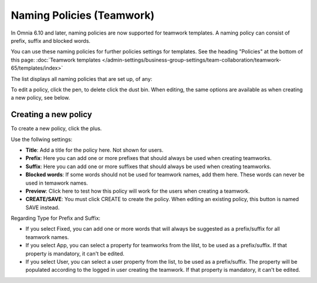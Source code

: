 Naming Policies (Teamwork)
=====================================

In Omnia 6.10 and later, naming policies are now supported for teamwork templates. A naming policy can consist of prefix, suffix and blocked words.

You can use these naming policies for further policies settings for templates. See the heading "Policies" at the bottom of this page: :doc:`Teamwork templates </admin-settings/business-group-settings/team-collaboration/teamwork-65/templates/index>`

The list displays all naming policies that are set up, of any:

.. image:: naming-policies-list.png

To edit a policy, click the pen, to delete click the dust bin. When editing, the same options are available as when creating a new policy, see below.

Creating a new policy
-----------------------
To create a new policy, click the plus.

.. image:: naming-policies-list-plus.png

Use the follwing settings:

.. image:: naming-policies-settings.png

+ **Title**: Add a title for the policy here. Not shown for users.
+ **Prefix**: Here you can add one or more prefixes that should always be used when creating teamworks.
+ **Suffix**: Here you can add one or more suffixes that should always be used when creating teamworks.
+ **Blocked words**: If some words should not be used for teamwork names, add them here. These words can never be used in temawork names.
+ **Preview**: Click here to test how this policy will work for the users when creating a teamwork.
+ **CREATE/SAVE**: You must click CREATE to create the policy. When editing an existing policy, this button is named SAVE instead.

Regarding Type for Prefix and Suffix:

+ If you select Fixed, you can add one or more words that will always be suggested as a prefix/suffix for all teamwork names.
+ If you select App, you can select a property for teamworks from the lilst, to be used as a prefix/suffix. If that property is mandatory, it can't be edited.
+ If you select User, you can select a user property from the list, to be used as a prefix/suffix. The property will be populated according to the logged in user creating the teamwork. If that property is mandatory, it can't be edited.
